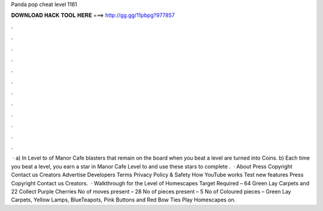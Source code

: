 Panda pop cheat level 1161

𝐃𝐎𝐖𝐍𝐋𝐎𝐀𝐃 𝐇𝐀𝐂𝐊 𝐓𝐎𝐎𝐋 𝐇𝐄𝐑𝐄 ===> http://gg.gg/11pbpg?977857

.

.

.

.

.

.

.

.

.

.

.

.

 · a) In Level to of Manor Cafe blasters that remain on the board when you beat a level are turned into Coins. b) Each time you beat a level, you earn a star in Manor Cafe Level to and use these stars to complete .  · About Press Copyright Contact us Creators Advertise Developers Terms Privacy Policy & Safety How YouTube works Test new features Press Copyright Contact us Creators.  · Walkthrough for the Level of Homescapes Target Required – 64 Green Lay Carpets and 22 Collect Purple Cherries No of moves present – 28 No of pieces present – 5 No of Coloured pieces – Green Lay Carpets, Yellow Lamps, BlueTeapots, Pink Buttons and Red Bow Ties Play Homescapes on.